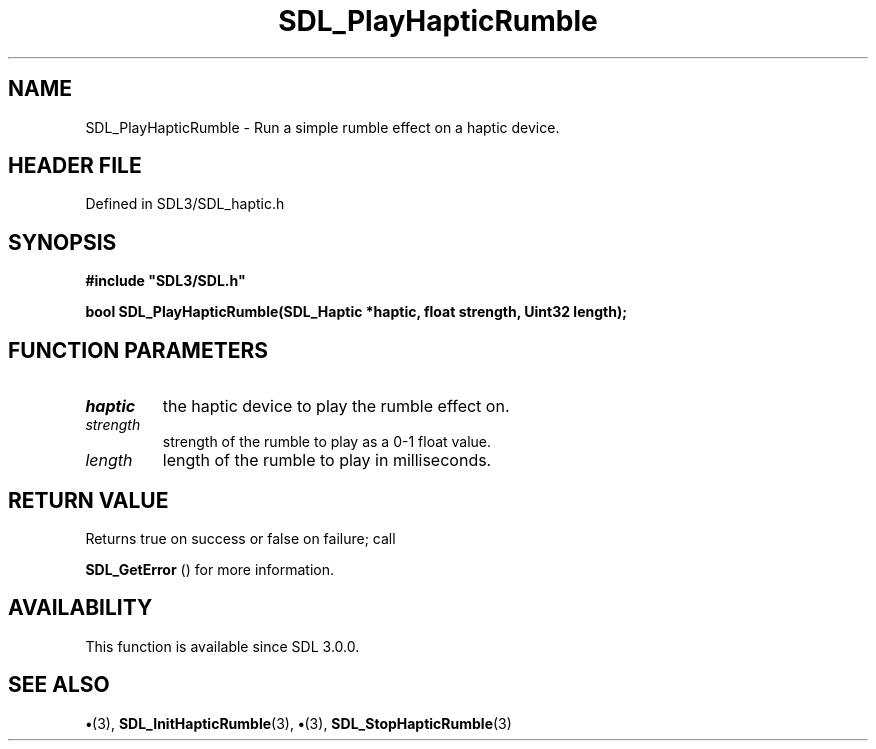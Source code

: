 .\" This manpage content is licensed under Creative Commons
.\"  Attribution 4.0 International (CC BY 4.0)
.\"   https://creativecommons.org/licenses/by/4.0/
.\" This manpage was generated from SDL's wiki page for SDL_PlayHapticRumble:
.\"   https://wiki.libsdl.org/SDL_PlayHapticRumble
.\" Generated with SDL/build-scripts/wikiheaders.pl
.\"  revision SDL-preview-3.1.3
.\" Please report issues in this manpage's content at:
.\"   https://github.com/libsdl-org/sdlwiki/issues/new
.\" Please report issues in the generation of this manpage from the wiki at:
.\"   https://github.com/libsdl-org/SDL/issues/new?title=Misgenerated%20manpage%20for%20SDL_PlayHapticRumble
.\" SDL can be found at https://libsdl.org/
.de URL
\$2 \(laURL: \$1 \(ra\$3
..
.if \n[.g] .mso www.tmac
.TH SDL_PlayHapticRumble 3 "SDL 3.1.3" "Simple Directmedia Layer" "SDL3 FUNCTIONS"
.SH NAME
SDL_PlayHapticRumble \- Run a simple rumble effect on a haptic device\[char46]
.SH HEADER FILE
Defined in SDL3/SDL_haptic\[char46]h

.SH SYNOPSIS
.nf
.B #include \(dqSDL3/SDL.h\(dq
.PP
.BI "bool SDL_PlayHapticRumble(SDL_Haptic *haptic, float strength, Uint32 length);
.fi
.SH FUNCTION PARAMETERS
.TP
.I haptic
the haptic device to play the rumble effect on\[char46]
.TP
.I strength
strength of the rumble to play as a 0-1 float value\[char46]
.TP
.I length
length of the rumble to play in milliseconds\[char46]
.SH RETURN VALUE
Returns true on success or false on failure; call

.BR SDL_GetError
() for more information\[char46]

.SH AVAILABILITY
This function is available since SDL 3\[char46]0\[char46]0\[char46]

.SH SEE ALSO
.BR \(bu (3),
.BR SDL_InitHapticRumble (3),
.BR \(bu (3),
.BR SDL_StopHapticRumble (3)
